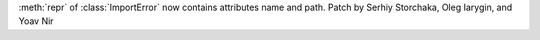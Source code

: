 :meth:`repr` of :class:`ImportError` now contains attributes name and path.
Patch by Serhiy Storchaka, Oleg Iarygin, and Yoav Nir
